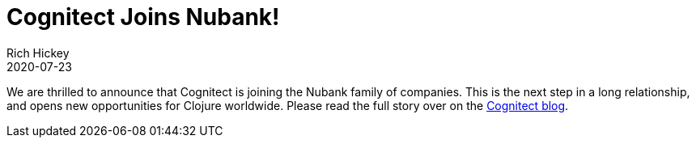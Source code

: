 = Cognitect Joins Nubank!
Rich Hickey
2020-07-23
:jbake-type: post

ifdef::env-github,env-browser[:outfilesuffix: .adoc]

We are thrilled to announce that Cognitect is joining the Nubank family of companies. This is the next step in a long relationship, and opens new opportunities for Clojure worldwide. Please read the full story over on the https://cognitect.com/blog/2020/07/23/Cognitect-Joins-Nubank[Cognitect
blog].
